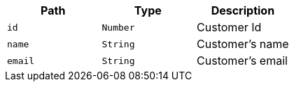 |===
|Path|Type|Description

|`+id+`
|`+Number+`
|Customer Id

|`+name+`
|`+String+`
|Customer's name

|`+email+`
|`+String+`
|Customer's email

|===